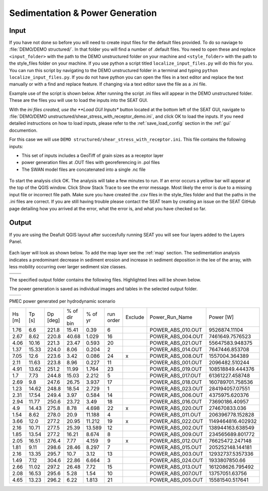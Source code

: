 Sedimentation & Power Generation
--------------------------------------------

Input
""""""

If you have not done so before you will need to create input files for the default files provided. To do so naviage to :file:`DEMO/DEMO structured/`. In that folder you will find a number of .default files. You need to open these and replace ``<input_folder>`` with the path to the DEMO unstructured folder on your machine and ``<style_folder>`` with the path to the style_files folder on your machine. If you use python a script titled ``localize_input_files.py`` will do this for you. You can run this script by navigating to the DEMO unstructured folder in a terminal and typing ``python localize_input_files.py``. If you do not have python you can open the files in a text editor and replace the text manually or with a find and replace feature. If changing via a text editor save the file as a .ini file.

Example use of the script is shown below. After running the script .ini files will appear in the DEMO unstructured folder. These are the files you will use to load the inputs into the SEAT GUI.

.. code_block::bash
   
   $ python localize_input_files.py 
   Where are your input files? C:\\Users\\sterl\\OneDrive\\Desktop\\DEMO\\DEMO structured
   Where is your style_files folder? C:\\Users\\sterl\\OneDrive\\Desktop\\DEMO\\style_files


With the *ini files created, use the **Load GUI Inputs** button located at the bottom left of the SEAT GUI, navigate to :file:`DEMO/DEMO unstructured/shear_stress_with_receptor_demo.ini`, and click OK to load the inputs. If you need detailed instructions on how to load inputs, please refer to the :ref:`save_load_config` section in the :ref:`gui` documention.


For this case we will use ``DEMO structured/shear_stress_with_receptor.ini``. This file contains the following inputs:

- This set of inputs includes a GeoTiff of grain sizes as a receptor layer
- power generation files at .OUT files with georeferencing in .pol files
- The SWAN model files are concatenated into a single .nc file

.. figure:: ../../media/PMEC_case_input.webp
   :scale: 100 %
   :alt: PMEC SWAN Shear Stress input

To start the analysis click OK. The analysis will take a few minutes to run. If an error occurs a yellow bar will appear at the top of the QGIS window. Click Show Stack Trace to see the error message. Most likely the error is due to a missing input file or incorrect file path. Make sure you have created the .csv files in the style_files folder and that the paths in the .ini files are correct. If you are still having trouble please contact the SEAT team by creating an issue on the SEAT GitHub page detailing how you arrived at the error, what the error is, and what you have checked so far.

Output
""""""

If you are using the Deafult QGIS layout after succesfully running SEAT you will see four layers added to the Layers Panel. 

.. figure:: ../../media/PMEC_layers.webp
   :scale: 75 %
   :alt: PMEC Result Layers

Each layer will look as shown below. To add the map layer see the :ref:`map` section. The sedimentation analysis indicates a predominant decrease in sediment erosion and increase in sediment deposition in the lee of the array, with less mobility occurring over larger sediment size classes.


.. list-table:: 
   :widths: 50 50
   :class: image-matrix

   * - .. image:: ../../media/PMEC_grainsize.webp
         :scale: 25 %
         :alt: Grainsize
         :align: center

       .. raw:: html

          <div style="text-align: center;">Grainsize</div>

     - .. image:: ../../media/PMEC_stressor_reclassified.webp
         :scale: 25 %
         :alt: Stressor Reclassified
         :align: center

       .. raw:: html

          <div style="text-align: center;">Stressor Reclassified</div>

   * - .. image:: ../../media/PMEC_stressor_with_receptor.webp
         :scale: 25 %
         :alt: Stressor with Receptor
         :align: center

       .. raw:: html

          <div style="text-align: center;">Stressor with Receptor</div>

     - .. image:: ../../media/PMEC_stressor.webp
         :scale: 25 %
         :alt: Stressor
         :align: center

       .. raw:: html

          <div style="text-align: center;">Stressor</div>


The specified output folder contains the following files. Highlighted lines will be shown below.

.. code-block::
  :caption: Output Files created
  :emphasize-lines: 3,13,25  
  :linenos:

   Output
   └───ShearStress_with_receptor
         BC_probability_wPower.csv
         calculated_stressor.csv
         calculated_stressor.tif
         calculated_stressor_at_receptor.csv
         calculated_stressor_reclassified.csv
         calculated_stressor_reclassified.tif
         calculated_stressor_reclassified_at_receptor.csv
         calculated_stressor_with_receptor.csv
         calculated_stressor_with_receptor.tif
         Device Number Location.png
         Device_Power.png
         Obstacle_Locations.png
         Obstacle_Matching.csv
         Power_per_device_annual.csv
         Power_per_device_per_scenario.csv
         receptor.tif
         Scaled_Power_Bars_per_run_obstacle.png
         Scaled_Power_per_device_per_scenario.png
         tau_without_devices.tif
         tau_with_devices.tif
         Total_Scaled_Power_Bars_per_obstacle.png
         Total_Scaled_Power_Bars_per_Run.png
         Total_Scaled_Power_per_Device_.png
         _20231023.log
         _20231024.log


The power generation is saved as individual images and tables in the selected output folder.

.. list-table::
   :widths: 50 50
   :class: image-side-by-side

   * - .. image:: ../../media/Total_Scaled_Power_per_Device.webp
         :scale: 50 %
         :alt: PMEC power generated per device bar plots
         :align: center

       .. raw:: html

          <div style="text-align: center;">PMEC power generated per device bar plots</div>

     - .. image:: ../../media/Device_Power.webp
         :scale: 50 %
         :alt: PMEC power generated per device heat map
         :align: center

       .. raw:: html

          <div style="text-align: center;">PMEC power generated per device heat map</div>



PMEC power generated per hydrodynamic scenario

+-------+-------+-------+---------------+-------+----------+--------+--------------------+-------------------+
| Hs    | Tp    | Dp    | % of dir bin  | % of  | run      | Exclude| Power_Run_Name     | Power [W]         |
| [m]   | [s]   | [deg] |               | yr    | order    |        |                    |                   |
+-------+-------+-------+---------------+-------+----------+--------+--------------------+-------------------+
| 1.76  | 6.6   | 221.8 | 15.41         | 0.39  | 6        |        | POWER_ABS_010.OUT  | 9526874.11104     |
+-------+-------+-------+---------------+-------+----------+--------+--------------------+-------------------+
| 2.67  | 8.62  | 220.8 | 40.68         | 1.029 | 16       |        | POWER_ABS_004.OUT  | 7461649.7576523   |
+-------+-------+-------+---------------+-------+----------+--------+--------------------+-------------------+
| 4.06  | 10.16 | 221.3 | 23.47         | 0.593 | 20       |        | POWER_ABS_021.OUT  | 55647583.948375   |
+-------+-------+-------+---------------+-------+----------+--------+--------------------+-------------------+
| 1.37  | 15.33 | 224.0 | 8.06          | 0.204 | 2        |        | POWER_ABS_014.OUT  | 7647446.853708    |
+-------+-------+-------+---------------+-------+----------+--------+--------------------+-------------------+
| 7.05  | 12.6  | 223.6 | 3.42          | 0.086 | 24       | x      | POWER_ABS_008.OUT  | 1557004.364389    |
+-------+-------+-------+---------------+-------+----------+--------+--------------------+-------------------+
| 2.11  | 11.63 | 223.8 | 8.96          | 0.227 | 11       |        | POWER_ABS_001.OUT  | 2096482.510244    |
+-------+-------+-------+---------------+-------+----------+--------+--------------------+-------------------+
| 4.91  | 13.62 | 251.2 | 11.99         | 1.764 | 23       |        | POWER_ABS_019.OUT  | 108518849.444376  |
+-------+-------+-------+---------------+-------+----------+--------+--------------------+-------------------+
| 1.7   | 7.73  | 244.8 | 15.03         | 2.212 | 5        |        | POWER_ABS_017.OUT  | 61361227.458748   |
+-------+-------+-------+---------------+-------+----------+--------+--------------------+-------------------+
| 2.69  | 9.8   | 247.6 | 26.75         | 3.937 | 17       |        | POWER_ABS_018.OUT  | 160789701.758536  |
+-------+-------+-------+---------------+-------+----------+--------+--------------------+-------------------+
| 1.23  | 14.62 | 248.8 | 18.54         | 2.729 | 1        |        | POWER_ABS_023.OUT  | 284194057.07551   |
+-------+-------+-------+---------------+-------+----------+--------+--------------------+-------------------+
| 2.31  | 17.54 | 249.4 | 3.97          | 0.584 | 14       |        | POWER_ABS_006.OUT  | 4375975.620376    |
+-------+-------+-------+---------------+-------+----------+--------+--------------------+-------------------+
| 2.94  | 11.77 | 250.6 | 23.72         | 3.49  | 18       |        | POWER_ABS_016.OUT  | 73690186.40957    |
+-------+-------+-------+---------------+-------+----------+--------+--------------------+-------------------+
| 4.9   | 14.43 | 275.8 | 8.78          | 4.698 | 22       | x      | POWER_ABS_020.OUT  | 274670833.036     |
+-------+-------+-------+---------------+-------+----------+--------+--------------------+-------------------+
| 1.54  | 8.62  | 278.0 | 20.9          | 11.188| 4        |        | POWER_ABS_011.OUT  | 206396778.152828  |
+-------+-------+-------+---------------+-------+----------+--------+--------------------+-------------------+
| 3.66  | 12.0  | 277.2 | 20.95         | 11.212| 19       | x      | POWER_ABS_022.OUT  | 1149464816.402932 |
+-------+-------+-------+---------------+-------+----------+--------+--------------------+-------------------+
| 2.16  | 10.71 | 277.5 | 25.39         | 13.589| 12       |        | POWER_ABS_002.OUT  | 138944163.638549  |
+-------+-------+-------+---------------+-------+----------+--------+--------------------+-------------------+
| 1.85  | 13.54 | 277.2 | 16.21         | 8.674 | 8        |        | POWER_ABS_009.OUT  | 234565689.801772  |
+-------+-------+-------+---------------+-------+----------+--------+--------------------+-------------------+
| 2.05  | 16.51 | 276.4 | 7.77          | 4.159 | 9        | x      | POWER_ABS_012.OUT  | 76625472.247148   |
+-------+-------+-------+---------------+-------+----------+--------+--------------------+-------------------+
| 1.81  | 9.11  | 298.6 | 28.46         | 8.297 | 7        |        | POWER_ABS_015.OUT  | 205252148.144181  |
+-------+-------+-------+---------------+-------+----------+--------+--------------------+-------------------+
| 2.16  | 13.35 | 295.7 | 10.7          | 3.12  | 13       |        | POWER_ABS_003.OUT  | 12932737.5357336  |
+-------+-------+-------+---------------+-------+----------+--------+--------------------+-------------------+
| 1.49  | 7.12  | 304.6 | 22.86         | 6.664 | 3        |        | POWER_ABS_024.OUT  | 1933807850.66     |
+-------+-------+-------+---------------+-------+----------+--------+--------------------+-------------------+
| 2.66  | 11.02 | 297.2 | 26.48         | 7.72  | 15       |        | POWER_ABS_013.OUT  | 161208626.795492  |
+-------+-------+-------+---------------+-------+----------+--------+--------------------+-------------------+
| 2.08  | 16.53 | 295.6 | 5.28          | 1.54  | 10       |        | POWER_ABS_007.OUT  | 13757051.63756    |
+-------+-------+-------+---------------+-------+----------+--------+--------------------+-------------------+
| 4.65  | 13.23 | 296.2 | 6.22          | 1.813 | 21       |        | POWER_ABS_005.OUT  | 15581540.517641   |
+-------+-------+-------+---------------+-------+----------+--------+--------------------+-------------------+


            